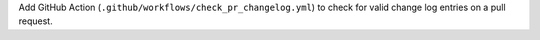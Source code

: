 Add GitHub Action (``.github/workflows/check_pr_changelog.yml``) to
check for valid change log entries on a pull request.

